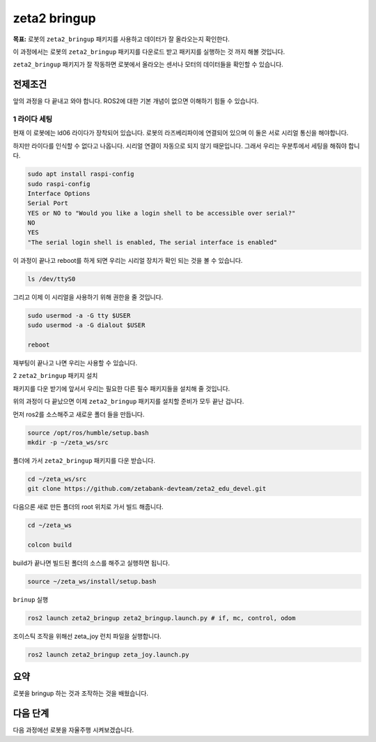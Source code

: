zeta2 bringup
===============

**목표:** 로봇의 ``zeta2_bringup`` 패키지를 사용하고 데이터가 잘 올라오는지 확인한다.

이 과정에서는 로봇의 ``zeta2_bringup`` 패키지를 다운로드 받고 패키지를 실행하는 것 까지 해볼 것입니다.

``zeta2_bringup`` 패키지가 잘 작동하면 로봇에서 올라오는 센서나 모터의 데이터들을 확인할 수 있습니다.

전제조건
--------

앞의 과정을 다 끝내고 와야 합니다. ROS2에 대한 기본 개념이 없으면 이해하기 힘들 수 있습니다.


1 라이다 세팅
^^^^^^^^^^^^^

현재 이 로봇에는 ld06 라이다가 장착되어 있습니다. 로봇의 라즈베리파이에 연결되어 있으며 이 둘은 서로 시리얼 통신을 해야합니다.

하지만 라이다를 인식할 수 없다고 나옵니다. 시리얼 연결이 자동으로 되지 않기 때문입니다. 그래서 우리는 우분투에서 세팅을 해줘야 합니다.

.. code-block:: bash

    sudo apt install raspi-config
    sudo raspi-config
    Interface Options
    Serial Port
    YES or NO to "Would you like a login shell to be accessible over serial?"
    NO
    YES
    "The serial login shell is enabled, The serial interface is enabled"

이 과정이 끝나고 reboot를 하게 되면 우리는 시리얼 장치가 확인 되는 것을 볼 수 있습니다.

.. code-block:: bash

    ls /dev/ttyS0


그리고 이제 이 시리얼을 사용하기 위해 권한을 줄 것입니다.

.. code-block:: bash

    sudo usermod -a -G tty $USER
    sudo usermod -a -G dialout $USER

    reboot

재부팅이 끝나고 나면 우리는 사용할 수 있습니다.


2 ``zeta2_bringup`` 패키지 설치

패키지를 다운 받기에 앞서서 우리는 필요한 다른 필수 패키지들을 설치해 줄 것입니다.

.. code-block:: bash
    # git
    sudo apt update
    sudo apt install git

    # bringup
    sudo apt install ros-humble-tf-transformations -y
    sudo apt install python3-pip -y
    sudo pip3 install transforms3d 
    sudo apt install ros-humble-robot-localization -y


    # description
    sudo apt install ros-humble-joint-state-publisher-gui -y
    sudo apt install ros-humble-xacro -y


위의 과정이 다 끝났으면 이제 ``zeta2_bringup`` 패키지를 설치할 준비가 모두 끝난 겁니다.

먼저 ros2를 소스해주고 새로운 폴더 들을 만듭니다.

.. code-block:: bash

    source /opt/ros/humble/setup.bash
    mkdir -p ~/zeta_ws/src

폴더에 가서 ``zeta2_bringup`` 패키지를 다운 받습니다.

.. code-block:: bash

    cd ~/zeta_ws/src
    git clone https://github.com/zetabank-devteam/zeta2_edu_devel.git

다음으론 새로 만든 폴더의 root 위치로 가서 빌드 해줍니다.

.. code-block:: bash
    
    cd ~/zeta_ws

    colcon build

build가 끝나면 빌드된 폴더의 소스를 해주고 실행하면 됩니다.

.. code-block:: bash

    source ~/zeta_ws/install/setup.bash

``brinup`` 실행

.. code-block:: bash

    ros2 launch zeta2_bringup zeta2_bringup.launch.py # if, mc, control, odom


조이스틱 조작을 위해선 zeta_joy 런치 파일을 실행합니다.

.. code-block:: bash

    ros2 launch zeta2_bringup zeta_joy.launch.py



요약
-------

로봇을 bringup 하는 것과 조작하는 것을 배웠습니다.

다음 단계
----------

다음 과정에선 로봇을 자율주행 시켜보겠습니다.